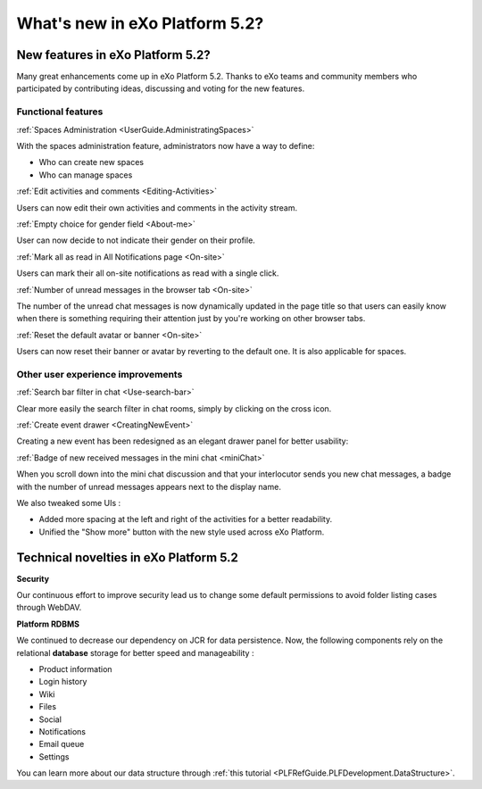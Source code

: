 .. _whatsnew:

#################################
What's new in eXo Platform 5.2?
#################################


.. _FunctionalNovelties:

==================================
New features in eXo Platform 5.2?
==================================

Many great enhancements come up in eXo Platform 5.2. Thanks to eXo teams 
and community members who participated by contributing ideas, discussing 
and voting for the new features.

Functional features
~~~~~~~~~~~~~~~~~~~~

:ref:`Spaces Administration <UserGuide.AdministratingSpaces>`

With the spaces administration feature, administrators now have a way to define:

- Who can create new spaces
- Who can manage spaces

|image0|


:ref:`Edit activities and comments <Editing-Activities>`

Users can now edit their own activities and comments in the activity stream.

|image1|


:ref:`Empty choice for gender field <About-me>`

User can now decide to not indicate their gender on their profile.


:ref:`Mark all as read in All Notifications page <On-site>`

Users can mark their all on-site notifications as read with a single click.

|image2|


:ref:`Number of unread messages in the browser tab <On-site>`

The number of the unread chat messages is now dynamically updated in the page title  
so that users can easily know when there is something requiring their attention just by
you're working on other browser tabs.

|image3|


:ref:`Reset the default avatar or banner <On-site>`

Users can now reset their banner or avatar by reverting to the default one.
It is also applicable for spaces.

|image4|

Other user experience improvements
~~~~~~~~~~~~

:ref:`Search bar filter in chat <Use-search-bar>`

Clear more easily the search filter in chat rooms, simply
by clicking on the cross icon.

|image5|


:ref:`Create event drawer <CreatingNewEvent>`

Creating a new event has been redesigned as an elegant drawer panel for better usability:

|image6|
 
 
:ref:`Badge of new received messages in the mini chat <miniChat>`

When you scroll down into the mini chat discussion and that your interlocutor 
sends you new chat messages, a badge with the number of unread messages appears 
next to the display name.

|image7|

We also tweaked some UIs :

-  Added more spacing at the left and right of the activities for a better readability.
-  Unified the "Show more" button with the new style used across eXo Platform.

.. _TechnicalNovelties:

========================================
Technical novelties in eXo Platform 5.2
========================================

**Security**

Our continuous effort to improve security lead us to 
change some default permissions to avoid folder listing cases through WebDAV.

**Platform RDBMS**

We continued to decrease our dependency on JCR 
for data persistence. Now, the following components rely on the relational 
**database** storage for better speed and manageability :

-  Product information
-  Login history
-  Wiki
-  Files
-  Social
-  Notifications
-  Email queue
-  Settings

You can learn more about our data structure through 
:ref:`this tutorial <PLFRefGuide.PLFDevelopment.DataStructure>`.


.. |image0| image:: images/platform/SpacesAdministration.png
.. |image1| image:: images/platform/delete_edit.png
.. |image2| image:: images/social/MArkAllRead.png
.. |image3| image:: images/social/Notifications_Web_tab.png
.. |image4| image:: images/social/update_reset_banner.png
.. |image5| image:: images/chat/filter_3.png
.. |image6| image:: images/calendar/Add_event_drawer.png
.. |image7| image:: images/chat/unread_chat_msg.png

